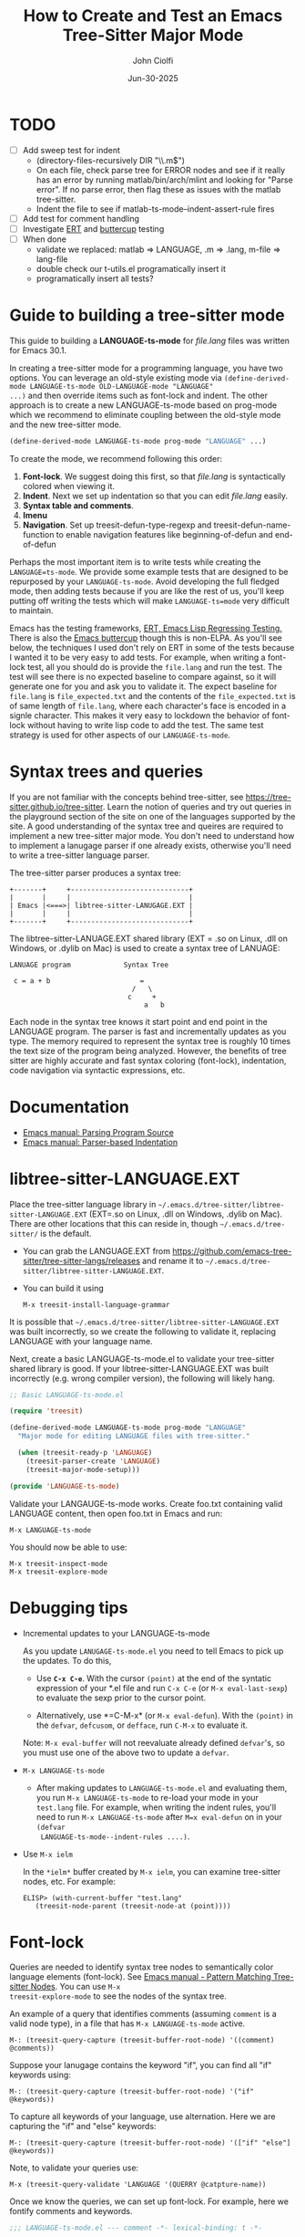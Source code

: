 # File: contributing/treesit-mode-how-to.org

# | Copyright 2025 Free Software Foundation, Inc.
# |
# | This program is free software: you can redistribute it and/or modify
# | it under the terms of the GNU General Public License as published by
# | the Free Software Foundation, either version 3 of the License, or
# | (at your option) any later version.
# |
# | This program is distributed in the hope that it will be useful,
# | but WITHOUT ANY WARRANTY; without even the implied warranty of
# | MERCHANTABILITY or FITNESS FOR A PARTICULAR PURPOSE.  See the
# | GNU General Public License for more details.
# |
# | You should have received a copy of the GNU General Public License
# | along with this program.  If not, see <http://www.gnu.org/licenses/>.
# |
# | Commentary:
# |   Guidelines for writting a major mode powered by tree-sitter

#+startup: showall

#+html_head_extra: <link rel="stylesheet" type="text/css" href="css/styles-from-org.css"/>
#+html_head_extra: <link rel="stylesheet" type="text/css" href="css/styles.css"/>
#+options: ^:{}
#+options: toc:nil
#+latex_header: \usepackage[margin=0.5in]{geometry}
#+latex_header: \usepackage{parskip}
#+latex_header: \usepackage{tocloft}
#+latex_header: \advance\cftsecnumwidth 0.5em\relax
#+latex_header: \advance\cftsubsecindent 0.5em\relax
#+latex_header: \advance\cftsubsecnumwidth 0.5em\relax

#+title: How to Create and Test an Emacs Tree-Sitter Major Mode
#+author: John Ciolfi
#+date: Jun-30-2025

* TODO

- [ ] Add sweep test for indent
      - (directory-files-recursively DIR "\\.m$")
      - On each file, check parse tree for ERROR nodes and see if it really has an error by running
        matlab/bin/arch/mlint and looking for "Parse error". If no parse error, then flag these as
        issues with the matlab tree-sitter.
      - Indent the file to see if matlab-ts-mode--indent-assert-rule fires
- [ ] Add test for comment handling
- [ ] Investigate [[https://www.gnu.org/software/emacs/manual/html_mono/ert.html][ERT]] and [[https://github.com/jorgenschaefer/emacs-buttercup][buttercup]] testing
- [ ] When done
  + validate we replaced: matlab => LANGUAGE, .m => .lang, m-file => lang-file
  + double check our t-utils.el programatically insert it
  + programatically insert all tests?

* Guide to building a tree-sitter mode

This guide to building a *LANGUAGE-ts-mode* for /file.lang/ files was written for Emacs 30.1.

In creating a tree-sitter mode for a programming language, you have two options. You can leverage an
old-style existing mode via =(define-derived-mode LANGUAGE-ts-mode OLD-LANGUAGE-mode "LANGUAGE"
...)= and then override items such as font-lock and indent. The other approach is to create a new
LANGUAGE-ts-mode based on prog-mode which we recommend to eliminate coupling between the old-style
mode and the new tree-sitter mode.

#+begin_src emacs-lisp
 (define-derived-mode LANGUAGE-ts-mode prog-mode "LANGUAGE" ...)
#+end_src

To create the mode, we recommend following this order:

1. *Font-lock*. We suggest doing this first, so that /file.lang/ is syntactically colored when
   viewing it.
2. *Indent*. Next we set up indentation so that you can edit /file.lang/ easily.
3. *Syntax table and comments*.
4. *Imenu*
5. *Navigation*. Set up treesit-defun-type-regexp and treesit-defun-name-function to enable
   navigation features like beginning-of-defun and end-of-defun

Perhaps the most important item is to write tests while creating the =LANGUAGE=ts-mode=. We provide
some example tests that are designed to be repurposed by your =LANGUAGE-ts-mode=. Avoid developing
the full fledged mode, then adding tests because if you are like the rest of us, you'll keep putting
off writing the tests which will make =LANGUAGE-ts=mode= very difficult to maintain.

Emacs has the testing frameworks, [[https://www.gnu.org/software/emacs/manual/html_node/ert/index.html][ERT, Emacs Lisp Regressing Testing.]] There is also the [[https://github.com/jorgenschaefer/emacs-buttercup/][Emacs
buttercup]] though this is non-ELPA. As you'll see below, the techniques I used don't rely on ERT in
some of the tests because I wanted it to be very easy to add tests.  For example, when writing a
font-lock test, all you should do is provide the =file.lang= and run the test. The test will see
there is no expected baseline to compare against, so it will generate one for you and ask you to
validate it. The expect baseline for =file.lang= is =file_expected.txt= and the contents of the
=file_expected.txt= is of same length of =file.lang=, where each character's face is encoded in a
signle character. This makes it very easy to lockdown the behavior of font-lock without having to
write lisp code to add the test. The same test strategy is used for other aspects of our
=LANGUAGE-ts-mode=.

* Syntax trees and queries

If you are not familiar with the concepts behind tree-sitter, see
https://tree-sitter.github.io/tree-sitter. Learn the notion of queries and try out queries in the
playground section of the site on one of the languages supported by the site. A good understanding
of the syntax tree and queires are required to implement a new tree-sitter major mode. You don't
need to understand how to implement a lanugage parser if one already exists, otherwise you'll need
to write a tree-sitter language parser.

The tree-sitter parser produces a syntax tree:

#+begin_example
  +-------+     +-----------------------------+
  |       |     |                             |
  | Emacs |<===>| libtree-sitter-LANUGAGE.EXT |
  |       |     |                             |
  +-------+     +-----------------------------+
#+end_example

The libtree-sitter-LANUAGE.EXT shared library (EXT = .so on Linux, .dll on Windows, or .dylib on
Mac) is used to create a syntax tree of LANUAGE:

#+begin_example
  LANUAGE program             Syntax Tree

   c = a + b                      =
                                /   \
                               c     +
                                   a   b
#+end_example

Each node in the syntax tree knows it start point and end point in the LANGUAGE program. The
parser is fast and incrementally updates as you type. The memory required to represent the syntax
tree is roughly 10 times the text size of the program being analyzed. However, the benefits of
tree sitter are highly accurate and fast syntax coloring (font-lock), indentation, code
navigation via syntactic expressions, etc.

* Documentation

 - [[https://www.gnu.org/software/emacs/manual/html_node/elisp/Parsing-Program-Source.html][Emacs manual: Parsing Program Source]]
 - [[https://www.gnu.org/software/emacs/manual/html_node/elisp/Parser_002dbased-Indentation.html][Emacs manual: Parser-based Indentation]]

* libtree-sitter-LANGUAGE.EXT

Place the tree-sitter language library in =~/.emacs.d/tree-sitter/libtree-sitter-LANGUAGE.EXT=
(EXT=.so on Linux, .dll on Windows, .dylib on Mac). There are other locations that this can
reside in, though =~/.emacs.d/tree-sitter/= is the default.

- You can grab the LANGUAGE.EXT from https://github.com/emacs-tree-sitter/tree-sitter-langs/releases
  and rename it to =~/.emacs.d/tree-sitter/libtree-sitter-LANGUAGE.EXT=.

- You can build it using

  : M-x treesit-install-language-grammar

It is possible that =~/.emacs.d/tree-sitter/libtree-sitter-LANGUAGE.EXT= was built incorrectly,
so we create the following to validate it, replacing LANGUAGE with your language name.

Next, create a basic LANGUAGE-ts-mode.el to validate your tree-sitter shared library is good.  If
your libtree-sitter-LANGUAGE.EXT was built incorrectly (e.g. wrong compiler version), the following
will likely hang.

#+begin_src emacs-lisp
  ;; Basic LANGUAGE-ts-mode.el

  (require 'treesit)

  (define-derived-mode LANGUAGE-ts-mode prog-mode "LANGUAGE"
    "Major mode for editing LANGUAGE files with tree-sitter."

    (when (treesit-ready-p 'LANGUAGE)
      (treesit-parser-create 'LANGUAGE)
      (treesit-major-mode-setup)))

  (provide 'LANGUAGE-ts-mode)

#+end_src

Validate your LANGAUGE-ts-mode works. Create foo.txt containing valid LANGUAGE content, then open
foo.txt in Emacs and run:

: M-x LANGUAGE-ts-mode

You should now be able to use:

: M-x treesit-inspect-mode
: M-x treesit-explore-mode

* Debugging tips

- Incremental updates to your LANGUAGE-ts-mode

   As you update =LANUGAGE-ts-mode.el= you need to tell Emacs to pick up the updates. To do this,

    - Use *=C-x C-e=*. With the cursor =(point)= at the end of the syntatic expression of your *.el
      file and run =C-x C-e= (or =M-x eval-last-sexp=) to evaluate the sexp prior to the cursor
      point.

    - Alternatively, use *=C-M-x* (or =M-x eval-defun=). With the =(point)= in the =defvar=,
      =defcusom=, or =defface=, run =C-M-x= to evaluate it.

   Note: =M-x eval-buffer= will not reevaluate already defined =defvar='s, so you must use
   one of the above two to update a =defvar=.

- =M-x LANGUAGE-ts-mode=

 - After making updates to =LANGUAGE-ts-mode.el= and evaluating them, you run =M-x LANGUAGE-ts-mode=
   to re-load your mode in your =test.lang= file. For example, when writing the indent rules, you'll
   need to run =M-x LANGUAGE-ts-mode= after =M=x eval-defun= on in your =(defvar
   LANGUAGE-ts-mode--indent-rules ....)=.

- Use =M-x ielm=

  In the =*ielm*= buffer created by =M-x ielm=, you can examine tree-sitter nodes, etc. For example:

  #+begin_example
  ELISP> (with-current-buffer "test.lang"
	 (treesit-node-parent (treesit-node-at (point))))
  #+end_example

* Font-lock

Queries are needed to identify syntax tree nodes to semantically color language elements
(font-lock). See [[https://www.gnu.org/software/emacs/manual/html_node/elisp/Pattern-Matching.html][Emacs manual - Pattern Matching Tree-sitter Nodes]]. You can use =M-x
treesit-explore-mode= to see the nodes of the syntax tree.

An example of a query that identifies comments (assuming =comment= is a valid node type), in a
file that has =M-x LANGUAGE-ts-mode= active.

: M-: (treesit-query-capture (treesit-buffer-root-node) '((comment) @comments))

Suppose your lanugage contains the keyword "if", you can find all "if" keywords using:

: M-: (treesit-query-capture (treesit-buffer-root-node) '("if" @keywords))

To capture all keywords of your language, use alternation. Here we are capturing the "if"
and "else" keywords:

: M-: (treesit-query-capture (treesit-buffer-root-node) '(["if" "else"] @keywords))

Note, to validate your queries use:

: M-x (treesit-query-validate 'LANGUAGE '(QUERRY @catpture-name))

Once we know the queries, we can set up font-lock. For example, here we fontify comments
and keywords.

#+begin_src emacs-lisp
  ;;; LANGUAGE-ts-mode.el --- comment -*- lexical-binding: t -*-

  ;;; Commentary:
  ;;   <snip>

  ;;; Code:

  (require 'treesit)

  (defvar LANGUAGE-ts-mode--keywords
    '("else"
      "if"
      "end"
      ;; <snip>
      )
    "The LANGUAGE-ts-mode font-lock keywords.")

  (defvar LANGUAGE-ts-mode--font-lock-settings
    (treesit-font-lock-rules
     :language 'LANGUAGE
     :feature 'comment
     '((comment) @font-lock-comment-face)

     :language 'LANGUAGE
     :feature 'keyword
     `([,@LANGUAGE-ts-mode--keywords] @font-lock-keyword-face))
  "The LANGUAGE tree-sitter font-lock settings.")

  ;;;###autoload
  (define-derived-mode LANGUAGE-ts-mode prog-mode "LANGUAGE:ts"
    "Major mode for editing LANGUAGE files using tree-sitter."

    (when (treesit-ready-p 'LANGUAGE)
      (treesit-parser-create 'LANGUAGE)

      ;; Font-lock. See: ./tests/test-matlab-ts-mode-font-lock.el
      (setq-local treesit-font-lock-settings LANGUAGE-ts-mode--font-lock-settings)
      (setq-local treesit-font-lock-feature-list '((comment definition)
  						 (keyword string type)
  						 (number bracket delimiter)
  						 (syntax-error)))

      (treesit-major-mode-setup)))

  (provide 'LANGUAGE-ts-mode)
  ;;; LANGUAGE-ts-mode.el ends here
#+end_src

Notice how the =@capture-name= in the comment query is =@font-lock-comment-face=. This face is
applied to the items captured by the query. You can see available faces by using =M-x
list-faces-display=.  You'll probably want to stick with faces that come with stock Emacs to avoid
dependencies on other packages or create your own face.

The =treesit-font-lock-feature-list= contains four sublists where the first sublist is font-lock
level 1, and so on. Each sublist contains a set of feature; names that correspond to the =:feature
'NAME= entries in =LANGUAGE-ts-mode--font-lock-settings=.  For example, ='comment= for comments,
='definition= for function and other definitions, ='keyword= for language keywords, etc. Font-lock
applies the faces defined in each sublist up to and including `treesit-font-lock-level', which
defaults to 3. If you'd like to have your font-lock default to level 4, add:

#+begin_src emacs-lisp
  (defcustom LANGUAGE-ts-font-lock-level 4
    "Level of font lock, 1 for minimum syntax highlighting and 4 for maximum."
    :type '(choice (const :tag "Minimal" 1)
  		 (const :tag "Low" 2)
  		 (const :tag "Standard" 3)
  		 (const :tag "Standard plus parse errors" 4)))

  (define-derived-mode LANGUAGE-ts-mode prog-mode "LANGUAGE:ts"

    ;; <snip>
    (setq-local treesit-font-lock-level LANGUAGE-ts-font-lock-level)
    (setq-local treesit-font-lock-settings LANGUAGE-ts-mode--font-lock-settings)
    ;; <snip>
    )
#+end_src

** Font-lock Tests

It is recommended that you create tests to validate your font-lock set up and commit your tests with
your code together. This will make it easier for you and others to update your code without causing
regressions. Under our LANGUAGE-ts-mode.el, we create a tests subdirectory containing our tests:

#+begin_example
  ./LANGUAGE-ts-mode.el
  ./tests/t-utils.el                                                // see "Appendix: t-utils.el"
  ./tests/test-LANGUAGE-ts-mode-font-lock.el
  ./tests/test-LANGUAGE-ts-mode-font-lock-files/font_lock_test1.lang
  ./tests/test-LANGUAGE-ts-mode-font-lock-files/font_lock_test1_expected.txt // generated for you
#+end_example

Where =tests/test-LANGUAGE-ts-mode-font-lock.el= is shown below. Notice that there's a
=code-to-face= table that assigns a character "code" to each face we are using. You may need to
update this table to meet your needs.

To add tests, create files of form
=./tests/test-LANGUAGE-ts-mode-font-lock-files/font_lock_test1.lang= and then

 : M-: (test-LANGUAGE-ts-mode-font-lock)

This will create =./tests/test-LANGUAGE-ts-mode-font-lock-files/font_lock_test1_expected.txt~= and
after examining it, rename it to
=./tests/test-LANGUAGE-ts-mode-font-lock-files/font_lock_test1_expected.txt=.

To run your tests in a build system, use

#+begin_src bash
  emacs --batch -Q --eval "(setq debug-on-error t)" -l test-runner.el -eval t-utils-run
#+end_src

#+begin_src emacs-lisp
  ;;; test-LANGUAGE-ts-mode-font-lock.el --- Test LANGUAGE-ts-mode font-lock -*- lexical-binding: t -*-

  ;;; Commentary:

  ;;; Code:

  (require 't-utils)
  (require 'language-ts-mode)

  (cl-defun test-language-ts-mode-font-lock (&optional lang-file)
    "Test font-lock using ./test-language-ts-mode-font-lock-files/NAME.lang.
  Compare ./test-language-ts-mode-font-lock-files/NAME.lang against
  ./test-language-ts-mode-font-lock-files/NAME_expected.txt, where
  NAME_expected.txt is of same length as NAME.lang where each source
  character in NAME.lang is replaced with a character code representing the
  font-lock face used for said source character.  The mapping is defined
  by the code-to-face alist setup by this function.  If LANG-FILE is not
  provided, loop comparing all
  ./test-language-ts-mode-font-lock-files/NAME.lang files.

  To add a test, create
    ./test-language-ts-mode-font-lock-files/NAME.lang
  and run this function.  The baseline is saved for you as
    ./test-language-ts-mode-font-lock-files/NAME_expected.lang~
  after validating it, rename it to
    ./test-language-ts-mode-font-lock-files/NAME_expected.lang"

    (let ((test-name "test-language-ts-mode-font-lock"))
      (when (not (t-utils-is-treesit-available 'language test-name))
        (cl-return-from test-language-ts-mode-font-lock))

      (let* ((lang-files (t-utils-get-files (concat test-name "-files") "\\.lang$" nil lang-file))
             (code-to-face '(
                             ("b" . font-lock-bracket-face)
                             ("B" . font-lock-builtin-face)
                             ("c" . font-lock-comment-face)
                             ("C" . font-lock-comment-delimiter-face)
                             ("d" . default)
                             ("D" . font-lock-delimiter-face)
                             ("f" . font-lock-function-name-face)
                             ("h" . font-lock-doc-face)
                             ("k" . font-lock-keyword-face)
                             ("n" . font-lock-constant-face)
                             ("s" . font-lock-string-face)
                             ("P" . font-lock-property-name-face)
                             ("t" . font-lock-type-face)
                             ("v" . font-lock-variable-name-face)
                             ("w" . font-lock-warning-face)
                             )))
        (t-utils-test-font-lock test-name lang-files code-to-face))
      ;; return "success" for M-: (test-language-ts-mode-font-lock)
      "success"))

  (provide 'test-language-ts-mode-font-lock)
  ;;; test-language-ts-mode-font-lock.el ends here
#+end_src

* Indent

Tree-sitter indentation is defined by =treesit-simple-indent-rules=.  We create a variable
containing our N indent rules and tell tree-sitter about them. Notice that we create debug and
assert rules which are set up so that you can deploy them in production without any cost. The debug
rule is only added when =treesit--indent-verbose= is =t=. The assert rule should never be hit if
your rules cover all cases, thus it has no cost. The assert rule must be activated which we do in
the tests.

#+begin_src emacs-lisp
  (defvar LANGUAGE-ts--indent-debug-rule
    '((lambda (node parent bol)
        (message "-->N:%S P:%S BOL:%S GP:%S NPS:%S"
                 node parent bol
                 (treesit-node-parent parent)
                 (treesit-node-prev-sibling node))
        nil)
      nil
      0))

  (defvar LANGUAGE-ts-mode--indent-assert nil
    "Tests should set this to t to identify when we fail to find an indent rule.")

  (defvar LANGUAGE-ts-mode--indent-assert-rule
    '((lambda (node parent bol)
        (when LANGUAGE-ts-mode--indent-assert
          (error "Assert no indent rule for: N:%S P:%S BOL:%S GP:%S NPS:%S BUF:%S"
                 node parent bol
                 (treesit-node-parent parent)
                 (treesit-node-prev-sibling node)
                 (buffer-name))))
      nil
      0))

  (defvar LANGUAGE-ts-mode--indent-rules
      `((LANGUAGE
         (MATCHER-1 ANCHOR-1 OFFSET-1)
         (MATCHER-N ANCHOR-N OFFSET-N)))
      "Tree-sitter indent rules for `LANGUAGE-ts-mode'.")

  ;;;###autoload
  (define-derived-mode LANGUAGE-ts-mode prog-mode "LANGUAGE"
    "Major mode for editing LANGUAGE files using tree-sitter."

    (when (treesit-ready-p 'LANGUAGE)
      (treesit-parser-create 'LANGUAGE)

      ;; Font-lock. See: ./tests/test-matlab-ts-mode-font-lock.el
      (setq-local treesit-font-lock-settings LANGUAGE-ts-mode--font-lock-settings)
      (setq-local treesit-font-lock-feature-list '((comment definition)
  						 (keyword string type)
  						 (number bracket delimiter)
  						 (syntax-error)))

      ;; Indent. See: ./tests/test-matlab-ts-mode-indent.el
      (setq-local treesit-simple-indent-rules
                  (if treesit--indent-verbose ;; add debugging print as first rule?
                      (list (append `,(list (caar LANGUAGE-ts-mode--indent-rules))
                                    (list LANGUAGE-ts--indent-debug-rule)
                                    (cdar LANGUAGE-ts-mode--indent-rules)))
                    LANGUAGE-ts-mode--indent-rules))

      (treesit-major-mode-setup)))
#+end_src

To write the indent rules, we need to define the /matcher/, /anchor/, and /offset/ of each rule as
explained in the Emacs manual, "[[https://www.gnu.org/software/emacs/manual/html_node/elisp/Parser_002dbased-Indentation.html][Parser-based Indentation]]".  The /matcher/ and /anchor/ are are
functions that take three arguments, tree-sitter =node=, tree-sitter =parent= node, and =bol=.  The
=node= can be nil when not in a node. For example, when you type return, RET, after a statement.
=bol= is the beginning-of-line buffer position. /matcher/ returns non-nil when the rule applies and
/anchor/ returns the buffer position, which along with /offset/ determines the indent level of the
line.

Let's take this basic example of our LANGUAGE, =if_else.lang= file

#+begin_example
  if a > 1
      b = a * 2;
  else
      b = a;
  end
#+end_example

Running =M-x treesit-explore-mode= gives us:

#+begin_example
  (source_file
   (if_statement if
    condition: (comparison_operator (identifier) > (number))
    \n
    (block
     (assignment left: (identifier) =
      right: (binary_operator left: (identifier) * right: (number)))
     ;)
    (else_clause else \n
     (block
      (assignment left: (identifier) = right: (identifier))
      ;))
    end)
   \n)
#+end_example

We start with

#+begin_src emacs-lisp
  (defvar LANGUAGE-ts-mode--indent-rules
    `((LANGUAGE
       ((parent-is ,(rx bol "source_file" eol)) column-0 0)
       ,LANGUAGE-ts-mode--indent-assert-rule
       ))
    "Tree-sitter indent rules for `LANGUAGE-ts-mode'.")
#+end_src

We set

: M-: (setq treesit--indent-verbose t)

and then hit the =TAB= key on lines when vising our =if_else.lang= file:

#+begin_example
  if a > 1
      b = a * 2;
  else
      b = a;
  end
#+end_example

If we type =TAB= on the if a > 1 we'll see

 : -->N:#<treesit-node if_statement in 1-48> P:#<treesit-node source_file in 1-49> BOL:1 GP:nil NPS:nil

This gives us our first rule, =((parent-is "source_file") column-0 0)= is the rule for the root
node, which in our LANGUAGE is "source_file" and says to sart on column 0.

If we type  =TAB= on the "b = a * 2" line in the following =if_else.lang= file.
we'll see in the =*Messages*= buffer we'll see in the =*Messages*= buffer:

 : -->N:#<treesit-node block in 14-24> P:#<treesit-node if_statement in 1-48> BOL:14 GP:#<treesit-node source_file in 1-49> NPS:#<treesit-node "

where point 14-24 is "b = a * 2" and we see it has a node named "block". Thus, we update we add to
our indent rules, =((node-is "block") parent 4)= and a couple more rules as shown below. Notice we
included a comment before each rule, which will aid in the long-term maintance of the code. If the
font-lock rules are complex, you may also want to add ";; F-Rule: description" comments to them.

#+begin_src emacs-lisp
  (defvar LANGUAGE-ts-mode--indent-rules
    `((LANGUAGE
       ;; I-Rule: code at start of file is located at column 0
       ((parent-is ,(rx bol "source_file" eol)) column-0 0)
       ;; I-Rule: if a > 1
       ;;   <TAB>    b = a * 2;
       ((node-is ,(rx bol "block" eol)) parent 4)
       ;; I-Rule: <TAB> else
       ((node-is ,(rx bol "else_clause" eol)) parent 0)
       ;; I-Rule: <TAB> end
       ((node-is ,(rx bol "end" eol)) parent 0)
       ;; I-Rule: Assert if no rule hit
       ,LANGUAGE-ts-mode--indent-assert-rule
       ))
    "Tree-sitter indent rules for `LANGUAGE-ts-mode'.")
#+end_src

*Tip*: =C-M-x= in our =defvar= and re-run =M-x LANGUAGE-ts-mode= file to pick up the new indent
rules.

*Tip*: If you look at the defintion, =M-x find-variable RET treesit-simple-indent-presets RET=, you
can see how the built-in /matchers/ and /anchors/ are written. From that, you can write your own as
needed.

We can simplify this because the "else_clause" and "end" nodes have the same indent rules
so we can combine them and also handle handle nested if-statements as shown below.

#+begin_src emacs-lisp
  ;;; LANGUAGE-ts-mode.el --- comment -*- lexical-binding: t -*-

  ;;; Commentary:
  ;;   <snip>

  ;;; Code:

  (require 'treesit)

  ;;--------------------;;
  ;; Section: font-lock ;;
  ;;--------------------;;

  (defvar LANGUAGE-ts-mode--keywords
    '("else"
      "if"
      "end"
      ;; <snip>
      )
    "The LANGUAGE-ts-mode font-lock keywords.")

  (defvar LANGUAGE-ts-mode--font-lock-settings
    (treesit-font-lock-rules
     :language 'LANGUAGE
     :feature 'comment
     '((comment) @font-lock-comment-face)

     :language 'LANGUAGE
     :feature 'keyword
     `([,@LANGUAGE-ts-mode--keywords] @font-lock-keyword-face))
  "The LANGUAGE tree-sitter font-lock settings.")

  ;;-----------------;;
  ;; Section: Indent ;;
  ;;-----------------;;

  (defvar LANGUAGE-ts--indent-debug-rule
    '((lambda (node parent bol)
        (message "-->N:%S P:%S BOL:%S GP:%S NPS:%S"
                 node parent bol
                 (treesit-node-parent parent)
                 (treesit-node-prev-sibling node))
        nil)
      nil
      0))

  (defvar LANGUAGE-ts-mode--indent-assert nil
    "Tests should set this to t to identify when we fail to find an indent rule.")

  (defvar LANGUAGE-ts-mode--indent-assert-rule
    '((lambda (node parent bol)
        (when LANGUAGE-ts-mode--indent-assert
          (error "Assert no indent rule for: N:%S P:%S BOL:%S GP:%S NPS:%S BUF:%S"
                 node parent bol
                 (treesit-node-parent parent)
                 (treesit-node-prev-sibling node)
                 (buffer-name))))
      nil
      0))

  (defvar LANGUAGE-ts-mode--indent-rules
    `((LANGUAGE
       ;; I-Rule: code at start of file is located at column 0
       ((parent-is ,(rx bol "source_file" eol)) column-0 0)
       ;; I-Rule: if a > 1
       ;;   <TAB>    b = a * 2;
       ((node-is ,(rx bol "block" eol)) parent 4)
       ;; I-Rule: <TAB> if condition
       ;;         <TAB> else
       ;;         <TAB> end
       ((node-is ,(rx bol (or "if_statement" "else_clause" "end") eol)) parent 0)
       ;; I-Rule: Assert if no rule hit
       ,LANGUAGE-ts-mode--indent-assert-rule
       ))
    "Tree-sitter indent rules for `LANGUAGE-ts-mode'.")

  ;;---------------------------;;
  ;; Section: LANGUAGE-ts-mode ;;
  ;;---------------------------;;

  ;;;###autoload
  (define-derived-mode LANGUAGE-ts-mode prog-mode "LANGUAGE:ts"
    "Major mode for editing LANGUAGE files using tree-sitter."

    (when (treesit-ready-p 'LANGUAGE)
      (treesit-parser-create 'LANGUAGE)

      ;; Font-lock. See: ./tests/test-matlab-ts-mode-font-lock.el
      (setq-local treesit-font-lock-settings LANGUAGE-ts-mode--font-lock-settings)
      (setq-local treesit-font-lock-feature-list '((comment definition)
  						 (keyword string type)
  						 (number bracket delimiter)
  						 (syntax-error)))

      ;; Indent. See: ./tests/test-matlab-ts-mode-indent.el
      (setq-local treesit-simple-indent-rules
                  (if treesit--indent-verbose ;; add debugging print as first rule?
                      (list (append `,(list (caar LANGUAGE-ts-mode--indent-rules))
                                    (list LANGUAGE-ts--indent-debug-rule)
                                    (cdar LANGUAGE-ts-mode--indent-rules)))
                    LANGUAGE-ts-mode--indent-rules))

      (treesit-major-mode-setup)))

  (provide 'LANGUAGE-ts-mode)
  ;;; LANGUAGE-ts-mode.el ends here
#+end_src

Following this process, we complete our our indent engine by adding more rules. As we develop
the rules, it is good to lockdown expected behavior with tests.

** Indent Tests

We use a similar pattern for our indent tests:

#+begin_example
  ./LANGUAGE-ts-mode.el
  ./tests/test-LANGUAGE-ts-mode-indent.el
  ./tests/test-LANGUAGE-ts-mode-indent-files/font_lock_test1.lang
  ./tests/test-LANGUAGE-ts-mode-indent-files/font_lock_test1_expected.lang  // generated for you
#+end_example

where test-LANGUAGE-ts-mode-indent.el contains:

#+begin_src emacs-lisp
  ;;; test-LANGUAGE-ts-mode-indent.el --- Test LANGUAGE-ts-mode indent -*- lexical-binding: t -*-

  ;;; Commentary:

  ;;; Code:

  (require 't-utils)
  (require 'LANGUAGE-ts-mode)

  (cl-defun test-LANGUAGE-ts-mode-indent (&optional lang-file)
    "Test indent using ./test-LANGUAGE-ts-mode-indent-files/NAME.lang.
  Compare indent of ./test-LANGUAGE-ts-mode-indent-files/NAME.lang against
  ./test-LANGUAGE-ts-mode-indent-files/NAME_expected.lang.  Indent is done two
  ways as described in `t-utils-test-indent'.  If LANG-FILE is not provided,
  loop comparing all ./test-LANGUAGE-ts-mode-indent-files/NAME.lang files.

  To add a test, create
    ./test-LANGUAGE-ts-mode-indent-files/NAME.lang
  and run this function.  The baseline is saved for you as
    ./test-LANGUAGE-ts-mode-indent-files/NAME_expected.lang~
  after validating it, rename it to
    ./test-LANGUAGE-ts-mode-indent-files/NAME_expected.lang"

    (let ((test-name "test-LANGUAGE-ts-mode-indent")
          (LANGUAGE-ts-mode--indent-assert t))

      (when (not (t-utils-is-treesit-available 'LANGUAGE test-name))
        (cl-return-from test-LANGUAGE-ts-mode-font-lock))

      (let ((lang-files (t-utils-get-files (concat test-name "-files") "\\.lang$"
  					 "_expected\\.lang$" ;; skip our *_expected.lang baselines
  					 lang-file))
            (line-manipulator (lambda ()
                                ;; Workaround
                                ;; https://github.com/acristoffers/tree-sitter-LANGUAGE/issues/32
                                (goto-char (point-min))
                                (while (not (eobp))
                                  (let* ((node   (treesit-node-at (point)))
                                         (parent (and node (treesit-node-parent node))))
                                    (when (string= (treesit-node-type parent) "ERROR")
                                      (insert " ")))
                                  (forward-line)))))

        (t-utils-test-indent test-name lang-files line-manipulator)))
    ;; return "success" for M-: (test-LANGUAGE-ts-mode-font-lock)
    "success")

#+end_src

* Syntax Table

The Emacs "syntax table" is not related to the syntax tree created by tree-sitter. A syntax tree
represents the hierarchical structure of your source code, giving a structural blueprint of your
code.

Think of the syntax table as a "language character descriptor". The syntax table defines the
syntatic role of each character within the buffer containing your source code.  Characters are
assigned a syntax class which includes word characters, comment start, comment end, string
delimiters, opening and closing delimiters (e.g.  =(=, =)=, =[=, =]=, ={=, =}=), etc. The syntax
table enables natural code editing and navitagion capabilities. For example, the syntax table is
used by movement commands, e.g. =C-M-f", =M-x forward-sexp=, based on syntatic expressions (words,
symbols, or balanced expressions). The syntax table is used for parentheses matching. It enables
comment operations such as =M-;=, =M-x comment-dwim=.

Below is our minimal LANGUAGE-ts-mode.el with the syntax table and comment support added. Note, our
single-line comments are of form "% comment" and block comments are of form "%{ <lines> %}". This is
set up by using the [[https://www.gnu.org/software/emacs/manual/html_node/elisp/Syntax-Descriptors.html][Emacs Syntax Descriptors]]. This may seem a bit obscure, but it's very elegant for
comments that start or end with one or two characters. If you have more complex syntax needs, for
example you'd like to allow "// single-line comments" but not for URL's http://location you'll need
to =(setq-local syntax-propertize-function (syntax-properties-rules ("./\\(/+\\)" (1 "."))))=.  If
you have more complex needs you'll need to set syntax-propertize-function to a function that calls
=(put-text-property start-point end-point 'category CATEGORY)=.

Notice that in our =LANGUAGE-ts-mode= definition, we set up the syntax table and comments first.
This is good practice because these are fundamental to Emacs.

#+begin_src emacs-lisp
  ;;; LANGUAGE-ts-mode.el --- comment -*- lexical-binding: t -*-

  ;;; Commentary:
  ;;   <snip>

  ;;; Code:

  (require 'treesit)

  ;;-----------------------;;
  ;; Section: Syntax table ;;
  ;;-----------------------;;

  (defvar LANGUAGE-ts-mode--syntax-table
    (let ((st (make-syntax-table (standard-syntax-table))))
      ;; Comment Handling:
      ;; 1. Single line comments: % text (single char start),
      ;;                          note includes "%{ text"
      ;; 2. Multiline comments:   %{
      ;;                            lines
      ;;                          %}
      (modify-syntax-entry ?%  "< 13"  st)
      (modify-syntax-entry ?{  "(} 2c" st)
      (modify-syntax-entry ?}  "){ 4c" st)
      (modify-syntax-entry ?\n ">"     st)

      ;; String Handling:
      ;;   Single quoted string: 'text'
      ;;   Double-quoted string: "text"
      (modify-syntax-entry ?'  "\"" st)
      (modify-syntax-entry ?\" "\"" st)

      ;; Words and Symbols include the underscore
      (modify-syntax-entry ?_  "_" st)

      ;; Punctuation:
      (modify-syntax-entry ?\\ "." st)
      (modify-syntax-entry ?\t " " st)
      (modify-syntax-entry ?+  "." st)
      (modify-syntax-entry ?-  "." st)
      (modify-syntax-entry ?*  "." st)
      (modify-syntax-entry ?/  "." st)
      (modify-syntax-entry ?=  "." st)
      (modify-syntax-entry ?<  "." st)
      (modify-syntax-entry ?>  "." st)
      (modify-syntax-entry ?&  "." st)
      (modify-syntax-entry ?|  "." st)

      ;; Parenthetical blocks:
      ;;   Note: these are in standard syntax table, repeated here for completeness.
      (modify-syntax-entry ?\(  "()" st)
      (modify-syntax-entry ?\)  ")(" st)
      (modify-syntax-entry ?\[  "(]" st)
      (modify-syntax-entry ?\]  ")[" st)
      (modify-syntax-entry ?{   "(}" st)
      (modify-syntax-entry ?}   "){" st)

      st)
    "The LANGUAGE-ts-mode syntax table.")

  ;;--------------------;;
  ;; Section: font-lock ;;
  ;;--------------------;;

  (defvar LANGUAGE-ts-mode--keywords
    '("else"
      "if"
      "end"
      ;; <snip>
      )
    "The LANGUAGE-ts-mode font-lock keywords.")

  (defvar LANGUAGE-ts-mode--font-lock-settings
    (treesit-font-lock-rules
     :language 'LANGUAGE
     :feature 'comment
     '((comment) @font-lock-comment-face)

     :language 'LANGUAGE
     :feature 'keyword
     `([,@LANGUAGE-ts-mode--keywords] @font-lock-keyword-face))
  "The LANGUAGE tree-sitter font-lock settings.")

  ;;-----------------;;
  ;; Section: Indent ;;
  ;;-----------------;;

  (defvar LANGUAGE-ts--indent-debug-rule
    '((lambda (node parent bol)
        (message "-->N:%S P:%S BOL:%S GP:%S NPS:%S"
                 node parent bol
                 (treesit-node-parent parent)
                 (treesit-node-prev-sibling node))
        nil)
      nil
      0))

  (defvar LANGUAGE-ts-mode--indent-assert nil
    "Tests should set this to t to identify when we fail to find an indent rule.")

  (defvar LANGUAGE-ts-mode--indent-assert-rule
    '((lambda (node parent bol)
        (when LANGUAGE-ts-mode--indent-assert
          (error "Assert no indent rule for: N:%S P:%S BOL:%S GP:%S NPS:%S BUF:%S"
                 node parent bol
                 (treesit-node-parent parent)
                 (treesit-node-prev-sibling node)
                 (buffer-name))))
      nil
      0))

  (defvar LANGUAGE-ts-mode--indent-rules
    `((LANGUAGE
       ;; I-Rule: code at start of file is located at column 0
       ((parent-is ,(rx bol "source_file" eol)) column-0 0)
       ;; I-Rule: if a > 1
       ;;   <TAB>    b = a * 2;
       ((node-is ,(rx bol "block" eol)) parent 4)
       ;; I-Rule: <TAB> if condition
       ;;         <TAB> else
       ;;         <TAB> end
       ((node-is ,(rx bol (or "if_statement" "else_clause" "end") eol)) parent 0)
       ;; I-Rule: Assert if no rule hit
       ,LANGUAGE-ts-mode--indent-assert-rule
       ))
    "Tree-sitter indent rules for `LANGUAGE-ts-mode'.")

  ;;---------------------------;;
  ;; Section: LANGUAGE-ts-mode ;;
  ;;---------------------------;;

  ;;;###autoload
  (define-derived-mode LANGUAGE-ts-mode prog-mode "LANGUAGE:ts"
    "Major mode for editing LANGUAGE files using tree-sitter."

    (when (treesit-ready-p 'LANGUAGE)
      (treesit-parser-create 'LANGUAGE)

      ;; Syntax-table
      (set-syntax-table LANGUAGE-ts-mode--syntax-table)

      ;; Comments
      (setq-local comment-start      "%")
      (setq-local comment-end        "")
      (setq-local comment-start-skip "%\\s-+")

      (setq-local treesit-font-lock-settings LANGUAGE-ts-mode--font-lock-settings)
      (setq-local treesit-font-lock-feature-list '((comment definition)
  						 (keyword string type)
  						 (number bracket delimiter)
  						 (syntax-error)))

      ;; Indent
      (setq-local treesit-simple-indent-rules
                  (if treesit--indent-verbose ;; add debugging print as first rule?
                      (list (append `,(list (caar LANGUAGE-ts-mode--indent-rules))
                                    (list LANGUAGE-ts--indent-debug-rule)
                                    (cdar LANGUAGE-ts-mode--indent-rules)))
                    LANGUAGE-ts-mode--indent-rules))

      (treesit-major-mode-setup)))

  (provide 'LANGUAGE-ts-mode)
  ;;; LANGUAGE-ts-mode.el ends here
#+end_src

** Syntax Table Tests

We follow a similar pattern for writing syntax table tests.

#+begin_src emacs-lisp
  ;;; test-LANGUAGE-ts-mode-syntax-table.el --- -*- lexical-binding: t -*-

  ;;; Commentary:

  ;;; Code:

  (require 't-utils)
  (require 'LANGUAGE-ts-mode)

  (cl-defun test-LANGUAGE-ts-mode-syntax-table (&optional lang-file)
    "Test syntax-table using ./test-LANGUAGE-ts-mode-syntax-table-files/NAME.lang.
  Compare ./test-LANGUAGE-ts-mode-syntax-table-files/NAME.lang against
  ./test-LANGUAGE-ts-mode-syntax-table-files/NAME_expected.txt, where
  NAME_expected.txt gives the `syntax-ppss` value of each character in
  NAME.lang.  If LANG-FILE is not provided, loop comparing all
  ./test-LANGUAGE-ts-mode-indent-files/NAME.lang files.

  To add a test, create
    ./test-LANGUAGE-ts-mode-syntax-table-files/NAME.lang
  and run this function.  The baseline is saved for you as
    ./test-LANGUAGE-ts-mode-syntax-table-files/NAME_expected.lang~
  after validating it, rename it to
    ./test-LANGUAGE-ts-mode-syntax-table-files/NAME_expected.lang"

    (let ((test-name "test-LANGUAGE-ts-mode-syntax-table"))
      (when (not (t-utils-is-treesit-available 'LANGUAGE test-name))
        (cl-return-from test-LANGUAGE-ts-mode-syntax-table))

      (let ((lang-files (t-utils-get-files (concat test-name "-files") "\\.lang$" nil lang-file)))
        (t-utils-test-syntax-table test-name lang-files)))
    
    ;; return "success" for M-: (test-LANGUAGE-ts-mode-font-lock)
    "success")

  (provide 'test-LANGUAGE-ts-mode-syntax-table)
  ;;; test-LANGUAGE-ts-mode-syntax-table.el ends here

#+end_src

* Fill paragraph, M-q

=M-q= is bound to =prog-fill-reindent-defun= from =prog-mode=, which when the point is in a comment
will fill the comment. If the point is in code it will indent the code. If the point is in a string,
M-q will fill the string like it's plain text, which can result in syntax errors. This is expected
behavior because one can then fix the syntax behaviors by adding appropriate string
continuations. There's no way to alter the string filling behavior besides using defadvice, which
you should not do.

If your syntax table correctly identifies comments and strings, then it M-q just works, though you
should still add tests to validate it works.  If you'd like tree-sitter nodes other than comments
and strings to be filled like plain text, you should add a =text= entry to =treesit-thing-settings=,
e.g. if nodeName1 and nodeName2 should be filled like plain text, use:

 #+begin_src emacs-lisp
 (defvar LANGAUAGE-ts-mode--thing-settings
  `((LANGUAGE
     (text ,(rx (or "nodeName1" "nodeName2"))))))
 #+end_src

and in defun of LANGUAGE-ts-mode, add =(setq-local treesit-thing-settings
LANGUAGE-ts-mode--thing-settings)= after you've setup your syntax table.

** Fill paragraph tests

TODO

* IMenu

Emacs =M-g i= (=M-x imenu=), makes it easy to jump to items in your file. If our mode populates
imenu with the location of the function definitions, we can quickly jump to them by name. You can
also leverage [[https://www.gnu.org/software/emacs/manual/html_node/emacs/Which-Function.html][M-x which-function-mode]] to have Emacs display the imenu entry for the current point in
the mode line.

To populate imenu,

TODO

* Summary

Tree-sitter powered modes provide highly accurate syntax coloring, indentation, and other features.
In addition, tree-sitter modes are generally much more performant than the older-style regular
expression based modes, especially for a reasonably complex programming language.

A downside of a tree-sitter mode is that the necessary =libtree-sitter-LANGUAGE.EXT= shared library
files are not provided with the =NAME-ts-mode='s that are shipped with Emacs. For =NAME-ts-mode='s
that are installed via =M-x package-install LANGUAGE-ts-mode=, the corresponding
=libtree-sitter-LANUAGE.EXT= shared libraries are not installed.  You can have Emacs build
=~/.emacs.d/tree-sitter/libtree-sitter-LANGUAGE.EXT= via =M-x treesit-install-language-grammar=, but
this can result in shared libraries that do not run correctly because of a compiler version mismatch
between what was used for Emacs and what was used to build =libtree-sitter-LANGUAGE.EXT=.

Another problem with =M-x treesit-install-language-grammar= is that it doesn't specify the
application binary interface (ABI) version when building. For example, Emacs 30.1 is at ABI 14
=(treesit-library-abi-version)=, and tree-sitter is at 15 and if you attempt to use what
=M-x treesit-install-language-grammar= creates, you'll see:

 : Warning (treesit): The installed language grammar for LANGUAGE cannot be located or has problems (version-mismatch): 15

Ideally, =M-x treesit-install-language-grammar= would be updated to do more error checking to
ensure the right compilers are in place and specify the ABI version. Something like:

 : tree-sitter generate --abi 14
 : gcc src/*.c -I./src -o ~/.emacs.d/tree-sitter/libtree-sitter-LANGUAGE.so --shared -fPIC -Os

As of Jun-2025, for Emacs 30.1, you can copy the prebuilt shared library, LANGUAGE.EXT, from
https://github.com/emacs-tree-sitter/tree-sitter-langs and place it in
=~/.emacs.d/tree-sitter/libtree-sitter-LANUGAGE.EXT=. Note, Emacs will first look for
=libtree-sitter-LANGUAGE.EXT= in =treesit-extra-load-path=, then in subdirectory =tree-sitter= under
=user-emacs-directory= (=~/.emacs.d/tree-sitter/libtree-sitter-LANUGAGE.EXT=), then in the system
=/lib=.

These downsides are relatively minor compared with the benefits of a tree-sitter powered mode. It is
well worth writing a tree-sitter mode.

* Appendix: t-utils.el

#+begin_src emacs-lisp
  ;;; t-utils.el --- Test utilities -*- lexical-binding: t -*-
  ;;
  ;; Copyright 2025 Free Software Foundation, Inc.
  ;;
  ;; This program is free software; you can redistribute it and/or modify
  ;; it under the terms of the GNU General Public License as published by
  ;; the Free Software Foundation; either version 3, or (at your option)
  ;; any later version.
  ;;
  ;; This program is distributed in the hope that it will be useful,
  ;; but WITHOUT ANY WARRANTY; without even the implied warranty of
  ;; MERCHANTABILITY or FITNESS FOR A PARTICULAR PURPOSE.  See the
  ;; GNU General Public License for more details.
  ;;
  ;; You should have received a copy of the GNU General Public License
  ;; along with GNU Emacs; see the file COPYING.  If not, write to
  ;; the Free Software Foundation, 675 Mass Ave, Cambridge, MA 02139, USA.
  ;;

  ;;; Commentary:
  ;;
  ;; Test utilities used by test-*.el files.
  ;;

  ;;; Code:

  (require 'cl-seq)

  ;; Add abs-path of ".." to load-path so we can require packages from above us.
  (let* ((lf (or load-file-name (buffer-file-name (current-buffer))))
         (d1 (file-name-directory lf))
         (parent-dir (expand-file-name (file-name-directory (directory-file-name d1)))))
    (add-to-list 'load-path parent-dir t))

  (defun t-utils-trim ()
    "Trim trailing whitespace and lines with utf-8-unix encoding."
    (setq buffer-file-coding-system 'utf-8-unix)
    (let ((delete-trailing-lines t))
      (delete-trailing-whitespace (point-min) (point-max))))

  (defun t-utils-get-files (subdir base-regexp &optional skip-regexp file-to-use)
    "Return list of full paths, /path/to/SUBDIR/FILE.
  The FILE basenames returned match BASE-REGEXP.
  Files matching optional SKIP-REGEXP are ignored.
  Optional FILE-TO-USE narrow the list of full paths to that file
  and the result is a list of one file.

  For example,
    (t-utils-get-files \"test-LANGUAGE-ts-mode-files\"
                       \"*\\.lang$\" \"_expected\\.lang$\" file-to-use)
  will return a list of /path/to/test-NAME/*.lang files, skipping
  all *_expected.lang files when file-to-use is nil."

    (let ((files (cl-delete-if (lambda (file)
                                 (and skip-regexp
                                      (string-match skip-regexp file)))
                               (directory-files subdir t base-regexp))))
      (when file-to-use
        (let ((true-file-to-use (file-truename file-to-use)))
          (when (not (member true-file-to-use files))
            (if (file-exists-p true-file-to-use)
                (error "File %s, resolved to %s, is not a valid selection.
  It should be one of %S" file-to-use true-file-to-use files)
              (error "File %s does not exist" file-to-use)))
          (setq files (list true-file-to-use))))
      files))

  (defun t-utils-is-treesit-available (language test-name)
    "Is tree-sitter ready for LANGUAGE?
  If not available a message saying skipping TEST-NAME is displayed."
    (let ((available (and (>= emacs-major-version 30) ;; treesit package comes with Emacs 30
                          (progn
                            (require 'treesit)
                            (when (fboundp 'treesit-ready-p)
                              (treesit-ready-p language t))))))
      (when (not available)
        (message "skipping-test: %s - %S tree sitter not available." test-name language))
      available))

  (defun t-utils-run (&optional match)
    "Run test files in current directory matching regexp, MATCH.
  If optional MATCH is non-nil, only run test file names whose
  non-directory part matches the regexp, MATCH.  For example,
  \"^test-foo.*\\\\.el$\" would run tell t-run to run \"test-foo*.el$\"
  files.  The default MATCH is \"^test-.*\\\\.el$\""
    (when (not match)
      (setq match "^test-.*\\.el$"))

    (dolist (test-file (directory-files "." t match))
      (when (not (load-file test-file))
        (error "Failed to load %s" test-file))
      (let ((test-fun (intern
                       (replace-regexp-in-string "\\.el" "" (file-name-nondirectory test-file)))))
        (funcall test-fun))))

  (defun t-utils--took (start-time)
    "Return \"- took N seconds\".
  N is `current-time' minus START-TIME."
    (format "- took %.2f seconds" (float-time (time-subtract (current-time) start-time))))

  (defun t-utils-test-font-lock (test-name lang-files code-to-face)
    "Test font-lock using on each lang-file in LANG-FILES list.
  Foreach file in LANG-FILES compare the file against NAME_expected.txt, where
  NAME the file name minus the extension.  NAME_expected.txt is of same
  length as the file and has a character for each face setup by font-lock.
  CODE_TO_FACE is an alist where each elment is (CHAR . FACE).
  TEST-NAME is used when displaying messages.

  If NAME_expected.txt does not exists or doesn't match the results we
  got, a NAME_expected.txt~ will be generated.  After reviewing
  NAME_expected.txt~, you should rename it to NAME_expected.txt or fix
  your code and rerun the test.

  For example, suppose our LANG-FILE contains
      int foo(void) {
          return 1;
      }
  our NAME_expected.txt will contain:
      kkk fffDkkkkD b
          kkkkkk nD
      D
  where int and void are keywords, etc. and CODE-TO-FACE contains:
    \\='((\"b\" . font-lock-bracket-face)
      (\"d\" . default)
      (\"D\" . font-lock-delimiter-face)
      (\"f\" . font-lock-function-name-face)
      (\"k\" . font-lock-keyword-face)
      (\"n\" . font-lock-constant-face))"

    (let ((face-to-code (mapcar (lambda (pair)
                                  (cons (cdr pair) (car pair)))
                                code-to-face)))
      (dolist (lang-file lang-files)
        (save-excursion
          (let ((start-time (current-time)))
            (message "START: %s %s" test-name lang-file)

            (when (boundp 'treesit-font-lock-level)
              (setq treesit-font-lock-level 4))

            (find-file lang-file)

            ;; Force font lock to throw catchable errors.
            (font-lock-mode 1)
            (font-lock-flush (point-min) (point-max))
            (font-lock-ensure (point-min) (point-max))

            (goto-char (point-min))
            (let* ((got "")
                   (expected-file (replace-regexp-in-string "\\.[^.]+$" "_expected.txt"
                                                            lang-file))
                   (got-file (concat expected-file "~"))
                   (expected (when (file-exists-p expected-file)
                               (with-temp-buffer
                                 (insert-file-contents-literally expected-file)
                                 (buffer-string)))))
              (while (not (eobp))
                (let* ((face (if (face-at-point) (face-at-point) 'default))
                       (code (if (looking-at "\\([ \t\n]\\)")
                                 (match-string 1)
                               (cdr (assoc face face-to-code)))))
                  (when (not code)
                    (error "Face, %S, is not in code-to-face alist" face))
                  (setq got (concat got code))
                  (forward-char)
                  (when (looking-at "\n")
                    (setq got (concat got "\n"))
                    (forward-char))))

              (when (not (string= got expected))
                (let ((coding-system-for-write 'raw-text-unix))
                  (write-region got nil got-file))
                (when (not expected)
                  (error "Baseline for %s does not exists.  \
  See %s and if it looks good rename it to %s"
                         lang-file got-file expected-file))
                (when (= (length got) (length expected))
                  (let* ((diff-idx (1- (compare-strings got nil nil expected nil nil)))
                         (got-code (substring got diff-idx (1+ diff-idx)))
                         (got-face (cdr (assoc got-code code-to-face)))
                         (expected-code (substring expected diff-idx (1+ diff-idx)))
                         (expected-face (cdr (assoc expected-code code-to-face))))
                    (error "Baseline for %s does not match, got: %s, expected: %s.  \
  Difference at column %d: got code-to-face (\"%s\" . %S), expected code-to-face (\"%s\" . %S)"
                           lang-file got-file expected-file
                           diff-idx
                           got-code got-face
                           expected-code expected-face)))
                (error "Baseline for %s does not match, lengths are different, got: %s, expected: %s"
                       lang-file got-file expected-file))
              (kill-buffer))
            (message "PASS: %s %s %s" test-name lang-file (t-utils--took start-time)))))))

  (defun t-utils--test-indent-typing (lang-file lang-file-mode
                                                expected expected-file
                                                &optional line-manipulator)
    "Exercise indent by simulating the creation of LANG-FILE via typing.
  This compares the simulation of typing LANG-FILE against the
  EXPECTED content in EXPECTED-FILE

  The typing occurs in a buffer named \"typing__NAME.EXT\" where NAME.EXT
  is the basename of LANG-FILE.

  The typing buffer is initialized with the string-trim'd version of the
  non-empty lines of LANG-FILE.  If optional LINE-MANIPULATOR function is
  specified, it is called with the typing buffer as the current
  buffer.  LINE-MANIPULATOR should only adjust whitespace in the lines.  It
  should not add newlines to the buffer.  LINE-MANIPULATOR is called from
  within a `save-excursion', so your function doesn't need to do that.

  After initializating the typing buffer, it's mode is set to
  LANG-FILE-MODE.  Each line is then indented via `indent-for-tab-command'
  and blank lines are inserted by calling `newline'.`"

    (let* ((typing-lang-file-name (concat "typing__" (file-name-nondirectory lang-file)))
           (contents (with-temp-buffer
                       (insert-file-contents-literally lang-file)
                       (buffer-substring (point-min) (point-max))))
           (lines (split-string (string-trim contents) "\n")))
      (with-current-buffer (get-buffer-create typing-lang-file-name)
        (erase-buffer)
        (funcall lang-file-mode)

        ;; Insert the non-empty lines into typing-lang-file-name buffer
        (dolist (line lines)
          (setq line (string-trim line))
          (when (not (string= line ""))
            (insert line "\n")))

        (goto-char (point-min))

        (when line-manipulator
          (save-excursion
            (funcall line-manipulator)))

        ;; Now indent each line and insert the empty ("") lines into typing-lang-file-buffer
        ;; as we indent. This exercises the RET and TAB behaviors which cause different
        ;; tree-sitter nodes to be provided to the indent engine rules.
        (while (not (eobp))

          (call-interactively #'indent-for-tab-command) ;; TAB on code just added

          ;; While next line in our original contents is a newline insert "\n"
          (while (let ((next-line (nth (line-number-at-pos (point)) lines)))
                   (and next-line (string-match-p "^[ \t\r]*$" next-line)))
            (goto-char (line-end-position))
            ;; RET to add blank line
            (call-interactively #'newline)
            ;; TAB on the same blank line can result in different tree-sitter nodes than
            ;; the RET, so exercise that.
            (call-interactively #'indent-for-tab-command))
          (forward-line))

        (t-utils-trim)

        (let ((typing-got (buffer-substring (point-min) (point-max))))
          (set-buffer-modified-p nil)
          (kill-buffer)
          (when (not (string= typing-got expected))
            (let ((coding-system-for-write 'raw-text-unix)
                  (typing-got-file (replace-regexp-in-string "\\.\\([^.]+\\)$"
                                                             "_typing.\\1~"
                                                             lang-file)))
              (write-region typing-got nil typing-got-file)
              (error "Typing %s line-by-line does not match %s, we got %s" lang-file expected-file
                     typing-got-file)))))))

  (defun t-utils-test-indent (test-name lang-files &optional line-manipulator)
    "Test indent on each file in LANG-FILES list.
  Compare indent of each NAME.EXT in LANG-FILES against NAME_expected.EXT.
  TEST-NAME is used in messages.

  If NAME_expected.EXT does not exist or the indent of NAME.EXT doesn't
  match NAME_expected.txt, NAME_expected.EXT~ will be created.  You are
  then instructured to validate the indent and rename NAME_expected.EXT~
  to NAME_expected.EXT.

  To add a test for TEST-NAME.el, in it's corresponding TEST-NAME-files/
  directory, create TEST-NAME-files/NAME.EXT, then run the test.  Follow
  the messages to accept the generated baseline after validating it.

  Two methods are used to indent each file in LANG-FILES,
   1. (indent-region (point-min) (point-man))
   2. Simulation of typing lang-file to exercise TAB and RET,
      see `t-utils--test-indent-typing'.  In tree-sitter modes, TAB and RET
      need to be handled and this verifies they are handled.

  See `t-utils--test-indent-type' for LINE-MANIPULATOR."

    (dolist (lang-file lang-files)
      (let* ((expected-file (replace-regexp-in-string "\\.\\([^.]+\\)$" "_expected.\\1" lang-file))
             (expected (when (file-exists-p expected-file)
                         (with-temp-buffer
                           (insert-file-contents-literally expected-file)
                           (buffer-string))))
             lang-file-major-mode)
        
        ;; Indent lang-file
        (save-excursion
          (let ((start-time (current-time)))
            (message "START: %s <indent-region> %s" test-name lang-file)
            (find-file lang-file)
            (setq lang-file-major-mode major-mode)
            (indent-region (point-min) (point-max))
            (t-utils-trim)
            (let ((got (buffer-substring (point-min) (point-max)))
                  (got-file (concat expected-file "~")))
              (set-buffer-modified-p nil)
              (kill-buffer)
              (when (not (string= got expected))
                (let ((coding-system-for-write 'raw-text-unix))
                  (write-region got nil got-file))
                (when (not expected)
                  (error "Baseline for %s does not exists - if %s looks good rename it to %s"
                         lang-file got-file expected-file))
                (error "Baseline for %s does not match, got: %s, expected: %s"
                       lang-file got-file expected-file)))
            (message "PASS: %s <indent-region> %s %s" test-name lang-file
                     (t-utils--took start-time))))

        ;; Now, simulate typing lang-file and indent it (exercise TAB and RET)
        (let ((start-time (current-time)))
          (message "START: %s <indent-via-typing> %s" test-name lang-file)
          (t-utils--test-indent-typing lang-file lang-file-major-mode
                                       expected expected-file
                                       line-manipulator)
          (message "PASS: %s <indent-via-typing> %s %s" test-name lang-file
                   (t-utils--took start-time))))))

  (defun t-utils-test-syntax-table (test-name lang-files)
    "Test syntax-table on each file in LANG-FILES list.
  Compare syntax-table of each NAME.EXT in LANG-FILES against NAME_expected.txt.
  TEST-NAME is used in messages.

  If NAME_expected.txt does not exist or the syntax-table of NAME.txt doesn't
  match NAME_expected.txt, NAME_expected.txt~ will be created.  You are
  then instructured to validate the syntax-table and rename NAME_expected.txt~
  to NAME_expected.txt.

  To add a test for TEST-NAME.el, in it's corresponding TEST-NAME-files/
  directory, create TEST-NAME-files/NAME.EXT, then run the test.  Follow
  the messages to accept the generated baseline after validating it."

    (dolist (lang-file lang-files)
      (save-excursion
        (let ((start-time (current-time)))
          (message "START: %s %s" test-name lang-file)

          (find-file lang-file)
          (goto-char (point-min))

          (let* ((got "")
                 (expected-file (replace-regexp-in-string "\\.[^.]+$" "_expected.txt" lang-file))
                 (got-file (concat expected-file "~"))
                 (expected (when (file-exists-p expected-file)
                             (with-temp-buffer
                               (insert-file-contents-literally expected-file)
                               (buffer-string)))))
            (while (not (eobp))
              (when (looking-at "^")
                (setq got (concat got (format "Line:%d: %s\n"
                                              (line-number-at-pos)
                                              (buffer-substring-no-properties (point)
                                                                              (line-end-position))))))
              
              (let ((char (buffer-substring-no-properties (point) (1+ (point)))))
                (when (string= char "\n")
                  (setq char "\\n"))
                (setq got (concat got (format "  %2s: %S\n" char (syntax-ppss (point))))))

              (forward-char))

            (when (not (string= got expected))
              (let ((coding-system-for-write 'raw-text-unix))
                (write-region got nil got-file))
              (when (not expected)
                (error "Baseline for %s does not exists.  \
  See %s and if it looks good rename it to %s"
                       lang-file got-file expected-file))
              (error "Baseline for %s does not match, got: %s, expected: %s"
                     lang-file got-file expected-file))
            (kill-buffer))
          (message "PASS: %s %s %s" test-name lang-file (t-utils--took start-time))))))

  (provide 't-utils)
  ;;; t-utils.el ends here

#+end_src

* Issues

- [ ] Building libtree-sitter-matlab.dll from src on Windows produces a DLL that fails.

  - Install MSYS2
  - Run MSYS2 bash, then: pacman -S gcc
  - Install gpg from https://www.gpg4win.org/ and place it on on the path before MSYS2.
  - Install matlab tree sitter from src using Emacs 30.1
  #+begin_example
    emacs
    M-x treesit-install-language-grammar
    Language: matlab
    There is no recipe for matlab, do you want to build it interactively? (y or n) y
    Enter the URL of the Git repository of the language grammar: https://github.com/acristoffers/tree-sitter-matlab
    Enter the tag or branch (default: default branch): abi/14
    Enter the subdirectory in which the parser.c file resides (default: "src"):
    Enter the C compiler to use (default: auto-detect):
    Enter the C++ compiler to use (default: auto-detect):
    Install to (default: ~/.emacs.d/tree-sitter):
  #+end_example

  The resulting dll is bad. Maybe gcc 13 is not a valid version of gcc.

  Note the build of the dll from https://github.com/emacs-tree-sitter/tree-sitter-langs is good.

- [ ] In [[https://www.gnu.org/software/emacs/manual/html_node/elisp/Parser_002dbased-Indentation.html][Parser-Based Indentation]] we have prev-line which goes backward exactly one line

  Consider a programming lanugage with a few statements, e.g.

  #+begin_example
    {
        a = 1;
        b = 2;

    }
  #+end_example

  If you use prev-line on the blank-line immediately after "b = 2;", you'll get the expected
  point below "b". If you use prev-line on the second blank line after "b = 2;", you'll get
  0, which is unexpected in many languages. I suspect it may be safe to just update prev-real
  line too look backwards to the first prior line with non-whitespace or if you are worried
  about compatibility, introduce:

  #+begin_src emacs-lisp
    (cons 'prev-real-line (lambda (_n _p bol &rest _)
    			(save-excursion
    			  (goto-char bol)
    			  (forward-line -1)
    			  (while (and (not (bobp))
    				      (looking-at "^[ \t]*$"))
    			    (forward-line -1))
    			  (skip-chars-forward " \t")
    			  (point))))
  #+end_src

- [ ] M-q (prog-fill-reindent-defun), when the point is in a string and you type M-q it will
  split long strings into multiple lies which results in syntax errors in some languages, e.g. C.

  : char * str = "a very long string a very long string a very long string a very long string a very long string a very long string a very long string a very long string ";

  TODO validate this occurs with c-ts-mode.

  Would like an option to have M-q indent or fill comments. When in a string it should indent.
  Though ideally, it should correctly break the string into multiple lines so there's no semantic
  difference.
